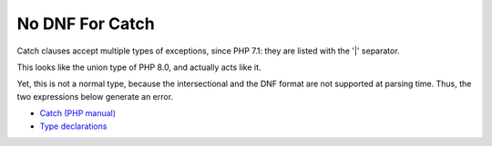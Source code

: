 .. _no-dnf-for-catch:

No DNF For Catch
----------------

.. meta::
	:description:
		No DNF For Catch: Catch clauses accept multiple types of exceptions, since PHP 7.

Catch clauses accept multiple types of exceptions, since PHP 7.1: they are listed with the '|' separator.

This looks like the union type of PHP 8.0, and actually acts like it.

Yet, this is not a normal type, because the intersectional and the DNF format are not supported at parsing time. Thus, the two expressions below generate an error.

.. image:: ../images/no_dnf_for_catch.png

* `Catch (PHP manual) <https://www.php.net/manual/en/language.exceptions.php#language.exceptions.catch>`_
* `Type declarations <https://www.php.net/manual/en/language.exceptions.php#language.exceptions.catch>`_


